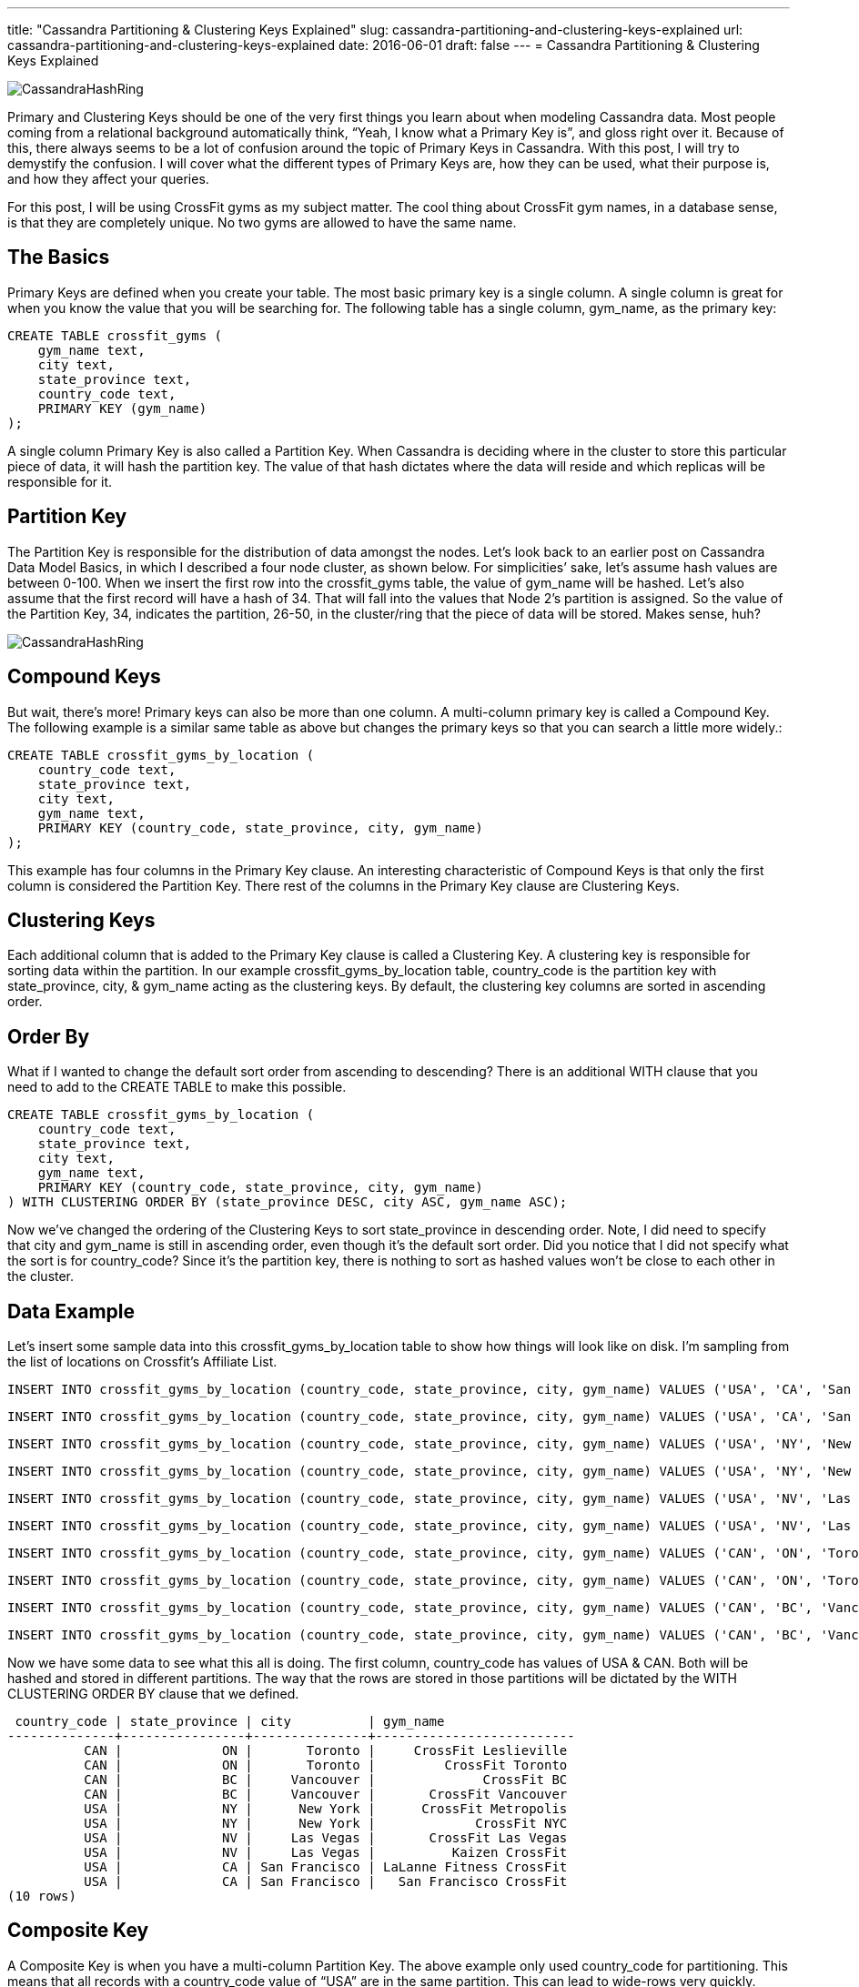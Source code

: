 ---
title: "Cassandra Partitioning & Clustering Keys Explained"
slug: cassandra-partitioning-and-clustering-keys-explained
url: cassandra-partitioning-and-clustering-keys-explained
date: 2016-06-01
draft: false
---
= Cassandra Partitioning & Clustering Keys Explained

image::/images/CassandraHashRing.png[]

Primary and Clustering Keys should be one of the very first things you learn about when modeling Cassandra data.  
Most people coming from a relational background automatically think, “Yeah, I know what a Primary Key is”, and gloss right over it.  
Because of this, there always seems to be a lot of confusion around the topic of Primary Keys in Cassandra.  
With this post, I will try to demystify the confusion.  
I will cover what the different types of Primary Keys are, how they can be used, what their purpose is, and how they affect your queries.

For this post, I will be using CrossFit gyms as my subject matter.  
The cool thing about CrossFit gym names, in a database sense, is that they are completely unique.  
No two gyms are allowed to have the same name.

== The Basics

Primary Keys are defined when you create your table.  
The most basic primary key is a single column.  
A single column is great for when you know the value that you will be searching for.  
The following table has a single column, gym_name, as the primary key:

[source,sql] 
CREATE TABLE crossfit_gyms ( 
    gym_name text, 
    city text,
    state_province text,
    country_code text,
    PRIMARY KEY (gym_name) 
); 

A single column Primary Key is also called a Partition Key.  
When Cassandra is deciding where in the cluster to store this particular piece of data, it will hash the partition key.  
The value of that hash dictates where the data will reside and which replicas will be responsible for it.

== Partition Key

The Partition Key is responsible for the distribution of data amongst the nodes.  
Let’s look back to an earlier post on Cassandra Data Model Basics, in which I described a four node cluster, as shown below.  
For simplicities’ sake, let’s assume hash values are between 0-100.  
When we insert the first row into the crossfit_gyms table, the value of gym_name will be hashed.  
Let’s also assume that the first record will have a hash of 34.  
That will fall into the values that Node 2’s partition is assigned.  
So the value of the Partition Key, 34, indicates the partition, 26-50, in the cluster/ring that the piece of data will be stored.  
Makes sense, huh?

image::/images/CassandraHashRing.png[]

== Compound Keys

But wait, there’s more!  
Primary keys can also be more than one column.  
A multi-column primary key is called a Compound Key.  
The following example is a similar same table as above but changes the primary keys so that you can search a little more widely.:

[source,sql] 
CREATE TABLE crossfit_gyms_by_location ( 
    country_code text,
    state_province text,
    city text,
    gym_name text,
    PRIMARY KEY (country_code, state_province, city, gym_name) 
); 

This example has four columns in the Primary Key clause.  
An interesting characteristic of Compound Keys is that only the first column is considered the Partition Key.  
There rest of the columns in the Primary Key clause are Clustering Keys.

== Clustering Keys

Each additional column that is added to the Primary Key clause is called a Clustering Key.  
A clustering key is responsible for sorting data within the partition.  
In our example crossfit_gyms_by_location table, country_code is the partition key with state_province, city, & gym_name acting as the clustering keys.  
By default, the clustering key columns are sorted in ascending order.

== Order By

What if I wanted to change the default sort order from ascending to descending?  
There is an additional WITH clause that you need to add to the CREATE TABLE to make this possible.

[source,sql] 
CREATE TABLE crossfit_gyms_by_location ( 
    country_code text,
    state_province text,
    city text,
    gym_name text,
    PRIMARY KEY (country_code, state_province, city, gym_name) 
) WITH CLUSTERING ORDER BY (state_province DESC, city ASC, gym_name ASC); 

Now we’ve changed the ordering of the Clustering Keys to sort state_province in descending order.  
Note, I did need to specify that city and gym_name is still in ascending order, even though it’s the default sort order.  
Did you notice that I did not specify what the sort is for country_code?  
Since it’s the partition key, there is nothing to sort as hashed values won’t be close to each other in the cluster.

== Data Example

Let’s insert some sample data into this crossfit_gyms_by_location table to show how things will look like on disk.  
I’m sampling from the list of locations on Crossfit’s Affiliate List.

[source,sql] 
INSERT INTO crossfit_gyms_by_location (country_code, state_province, city, gym_name) VALUES ('USA', 'CA', 'San Francisco', 'San Francisco CrossFit');

[source,sql] 
INSERT INTO crossfit_gyms_by_location (country_code, state_province, city, gym_name) VALUES ('USA', 'CA', 'San Francisco', 'LaLanne Fitness CrossFit');

[source,sql] 
INSERT INTO crossfit_gyms_by_location (country_code, state_province, city, gym_name) VALUES ('USA', 'NY', 'New York', 'CrossFit NYC');

[source,sql] 
INSERT INTO crossfit_gyms_by_location (country_code, state_province, city, gym_name) VALUES ('USA', 'NY', 'New York', 'CrossFit Metropolis');

[source,sql] 
INSERT INTO crossfit_gyms_by_location (country_code, state_province, city, gym_name) VALUES ('USA', 'NV', 'Las Vegas', 'CrossFit Las Vegas');

[source,sql] 
INSERT INTO crossfit_gyms_by_location (country_code, state_province, city, gym_name) VALUES ('USA', 'NV', 'Las Vegas', 'Kaizen CrossFit');

[source,sql] 
INSERT INTO crossfit_gyms_by_location (country_code, state_province, city, gym_name) VALUES ('CAN', 'ON', 'Toronto', 'CrossFit Toronto');

[source,sql] 
INSERT INTO crossfit_gyms_by_location (country_code, state_province, city, gym_name) VALUES ('CAN', 'ON', 'Toronto', 'CrossFit Leslieville');

[source,sql] 
INSERT INTO crossfit_gyms_by_location (country_code, state_province, city, gym_name) VALUES ('CAN', 'BC', 'Vancouver', 'CrossFit Vancouver');

[source,sql] 
INSERT INTO crossfit_gyms_by_location (country_code, state_province, city, gym_name) VALUES ('CAN', 'BC', 'Vancouver', 'CrossFit BC');

Now we have some data to see what this all is doing.  
The first column, country_code has values of USA & CAN.  
Both will be hashed and stored in different partitions.  
The way that the rows are stored in those partitions will be dictated by the WITH CLUSTERING ORDER BY clause that we defined.

[source,sql] 
 country_code | state_province | city          | gym_name
--------------+----------------+---------------+--------------------------
          CAN |             ON |       Toronto |     CrossFit Leslieville
          CAN |             ON |       Toronto |         CrossFit Toronto
          CAN |             BC |     Vancouver |              CrossFit BC
          CAN |             BC |     Vancouver |       CrossFit Vancouver
          USA |             NY |      New York |      CrossFit Metropolis
          USA |             NY |      New York |             CrossFit NYC
          USA |             NV |     Las Vegas |       CrossFit Las Vegas
          USA |             NV |     Las Vegas |          Kaizen CrossFit
          USA |             CA | San Francisco | LaLanne Fitness CrossFit
          USA |             CA | San Francisco |   San Francisco CrossFit
(10 rows)

== Composite Key

A Composite Key is when you have a multi-column Partition Key.  
The above example only used country_code for partitioning.  
This means that all records with a country_code value of “USA” are in the same partition.  
This can lead to wide-rows very quickly.  
There are just over 7,000 CrossFit gyms in the US alone.  
So by using that single column partition key, we have a row with over 7,000 combinations in that single partition.

Avoiding wide rows is the perfect reason to move to a Composite Key.  
Let’s change the Partition Key to include the state_providence & city columns.  
We do this by nesting parenthesis around the columns that are to be a Composite Key, as follows:

[source,sql] 
CREATE TABLE crossfit_gyms_by_location ( 
    country_code text,
    state_province text,
    city text,
    gym_name text,
    PRIMARY KEY ((country_code, state_province, city), gym_name) 
) WITH CLUSTERING ORDER BY (gym_name ASC); 

What this does is it changes the hash value from being calculated off of only country_code.  
Now it will be calculated off of the combination of country_code, state_province, & city.  
Now we aren’t sorting on those included columns.  
Each combination of the three columns have their own hash value and will be stored in completely different partition in the cluster.

== Why & When to Use Different Key Types

I’ve shown you four different ways to use keys in table creations.  
But why would you want to use one over another?  
It all depends on the queries that you need to accommodate.  
With the topic of CrossFit gym locations, I can think of a couple different ways that I may want to search for a gym.

First example that comes to mind is, I know the name of the gym I’m needing more information on.  
I want to select from a table where the name equals that known gym name.  
This scenario would be ideal for a single column partition key.

Second example that comes to mind is, I’m traveling to a city and need to find a gym there to get my workout in at.  
I want to select from a table where I can specify the country, state, & city.  
I would expect a list of all the available gyms.  
This scenario is great for the Composite Key.  
It allows me to filter on the three parts in the key and Cassandra can quickly locate the information that I’m searching for.

Third example that comes to mind is, I’ve done the previous example and there aren’t any gyms in my city I’m looking for, so I need to only search on country and state, or maybe just country.  
This scenario is ideal for the wide row example where we have a single partition key, and a bunch of clustering keys for narrowing the results.  
I can select from a table where I know the country or where I know the country & state.

== Summary

Choosing keys for your Cassandra tables can be tricky, but I hope to have helped shine some light on the details behind the decision.  
I covered what the different types of keys are, how they can be used, what their purpose is, and how they affect your queries.  
The following is a quick recap on the subject:

* Primary Keys, also known as Partition Keys, are for locating your data to a partition in the cluster.
* Compound Keys are for including other columns in the filter but not affecting the partition.
* Clustering Keys are for sorting your data on the partition.
* Composite Keys are for including more columns in the calculation of the partition value.

Now go out and design some tables with different keys.  
The best way to learn is trial and error.  
To read more, check out my post on Data Model Basics.  
Happy Data Modeling!